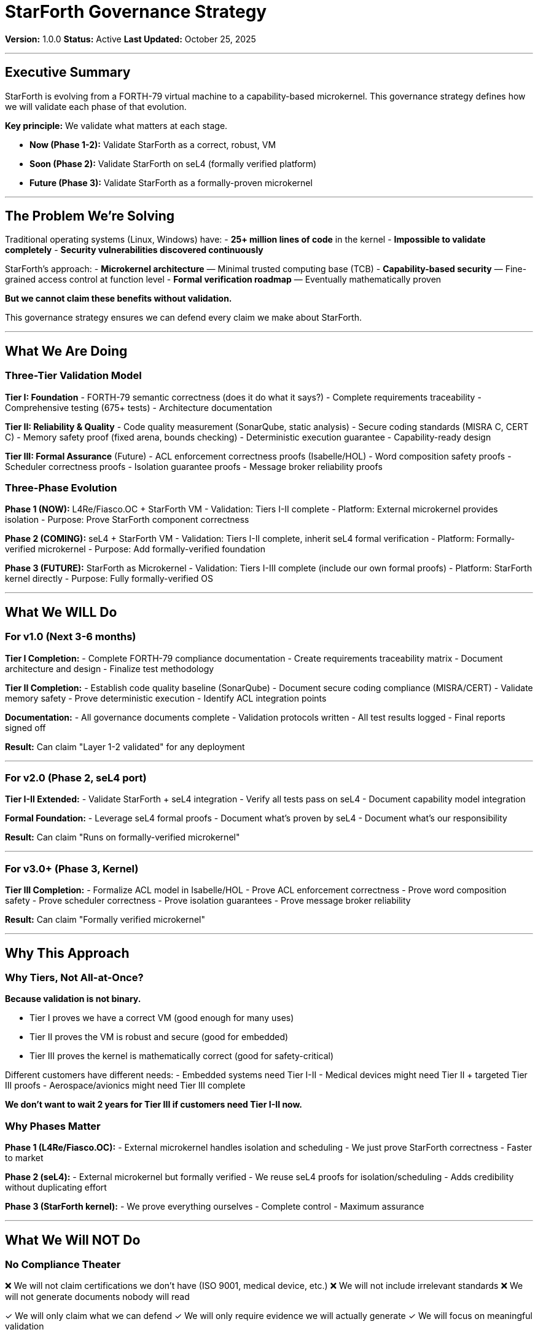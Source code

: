////
StarForth Governance Strategy

Document Metadata:
- Document ID: starforth-governance/governance-strategy
- Version: 1.0.0
- Created: 2025-10-25
- Purpose: Define the strategic approach to StarForth validation and governance
- Scope: Why validation, what we're trying to achieve
- Status: GOVERNANCE STRATEGY
////

= StarForth Governance Strategy

**Version:** 1.0.0
**Status:** Active
**Last Updated:** October 25, 2025

---

== Executive Summary

StarForth is evolving from a FORTH-79 virtual machine to a capability-based microkernel. This governance strategy defines how we will validate each phase of that evolution.

**Key principle:** We validate what matters at each stage.

- **Now (Phase 1-2):** Validate StarForth as a correct, robust, VM
- **Soon (Phase 2):** Validate StarForth on seL4 (formally verified platform)
- **Future (Phase 3):** Validate StarForth as a formally-proven microkernel

---

== The Problem We're Solving

Traditional operating systems (Linux, Windows) have:
- **25+ million lines of code** in the kernel
- **Impossible to validate completely**
- **Security vulnerabilities discovered continuously**

StarForth's approach:
- **Microkernel architecture** — Minimal trusted computing base (TCB)
- **Capability-based security** — Fine-grained access control at function level
- **Formal verification roadmap** — Eventually mathematically proven

**But we cannot claim these benefits without validation.**

This governance strategy ensures we can defend every claim we make about StarForth.

---

== What We Are Doing

=== Three-Tier Validation Model

**Tier I: Foundation**
- FORTH-79 semantic correctness (does it do what it says?)
- Complete requirements traceability
- Comprehensive testing (675+ tests)
- Architecture documentation

**Tier II: Reliability & Quality**
- Code quality measurement (SonarQube, static analysis)
- Secure coding standards (MISRA C, CERT C)
- Memory safety proof (fixed arena, bounds checking)
- Deterministic execution guarantee
- Capability-ready design

**Tier III: Formal Assurance** (Future)
- ACL enforcement correctness proofs (Isabelle/HOL)
- Word composition safety proofs
- Scheduler correctness proofs
- Isolation guarantee proofs
- Message broker reliability proofs

=== Three-Phase Evolution

**Phase 1 (NOW):** L4Re/Fiasco.OC + StarForth VM
- Validation: Tiers I-II complete
- Platform: External microkernel provides isolation
- Purpose: Prove StarForth component correctness

**Phase 2 (COMING):** seL4 + StarForth VM
- Validation: Tiers I-II complete, inherit seL4 formal verification
- Platform: Formally-verified microkernel
- Purpose: Add formally-verified foundation

**Phase 3 (FUTURE):** StarForth as Microkernel
- Validation: Tiers I-III complete (include our own formal proofs)
- Platform: StarForth kernel directly
- Purpose: Fully formally-verified OS

---

== What We WILL Do

=== For v1.0 (Next 3-6 months)

**Tier I Completion:**
- Complete FORTH-79 compliance documentation
- Create requirements traceability matrix
- Document architecture and design
- Finalize test methodology

**Tier II Completion:**
- Establish code quality baseline (SonarQube)
- Document secure coding compliance (MISRA/CERT)
- Validate memory safety
- Prove deterministic execution
- Identify ACL integration points

**Documentation:**
- All governance documents complete
- Validation protocols written
- All test results logged
- Final reports signed off

**Result:** Can claim "Layer 1-2 validated" for any deployment

---

=== For v2.0 (Phase 2, seL4 port)

**Tier I-II Extended:**
- Validate StarForth + seL4 integration
- Verify all tests pass on seL4
- Document capability model integration

**Formal Foundation:**
- Leverage seL4 formal proofs
- Document what's proven by seL4
- Document what's our responsibility

**Result:** Can claim "Runs on formally-verified microkernel"

---

=== For v3.0+ (Phase 3, Kernel)

**Tier III Completion:**
- Formalize ACL model in Isabelle/HOL
- Prove ACL enforcement correctness
- Prove word composition safety
- Prove scheduler correctness
- Prove isolation guarantees
- Prove message broker reliability

**Result:** Can claim "Formally verified microkernel"

---

== Why This Approach

=== Why Tiers, Not All-at-Once?

**Because validation is not binary.**

- Tier I proves we have a correct VM (good enough for many uses)
- Tier II proves the VM is robust and secure (good for embedded)
- Tier III proves the kernel is mathematically correct (good for safety-critical)

Different customers have different needs:
- Embedded systems need Tier I-II
- Medical devices might need Tier II + targeted Tier III proofs
- Aerospace/avionics might need Tier III complete

**We don't want to wait 2 years for Tier III if customers need Tier I-II now.**

=== Why Phases Matter

**Phase 1 (L4Re/Fiasco.OC):**
- External microkernel handles isolation and scheduling
- We just prove StarForth correctness
- Faster to market

**Phase 2 (seL4):**
- External microkernel but formally verified
- We reuse seL4 proofs for isolation/scheduling
- Adds credibility without duplicating effort

**Phase 3 (StarForth kernel):**
- We prove everything ourselves
- Complete control
- Maximum assurance

---

== What We Will NOT Do

=== No Compliance Theater

❌ We will not claim certifications we don't have (ISO 9001, medical device, etc.)
❌ We will not include irrelevant standards
❌ We will not generate documents nobody will read

✓ We will only claim what we can defend
✓ We will only require evidence we will actually generate
✓ We will focus on meaningful validation

=== No Shortcuts on Tier III

❌ We will not skip formal verification if we claim "kernel"
❌ We will not use unproven theorem libraries
❌ We will not accept "looks correct" — it must be proven

✓ When we claim formal verification, we mean Isabelle/HOL with machine-checked proofs
✓ Every theorem will be provable (no "sorry" statements)
✓ Proofs will be peer-reviewed

---

== Standards Alignment

This governance strategy aligns with:

| Standard | How We Use It |
|----------|---------------|
| ISO/IEC/IEEE 12207 | Lifecycle model (Tier I) |
| ISO/IEC 25010 | Quality model (Tier I-II) |
| IEEE 730 | SQA planning (Tier I) |
| IEEE 1012 | V&V planning (all tiers) |
| ISO/IEC 5055 | Code quality (Tier II) |
| MISRA C:2023 | Secure coding (Tier II) |
| SEI CERT C | Secure coding (Tier II) |
| NIST SSDF | Software development framework (Tier II) |
| Isabelle/HOL | Theorem proving (Tier III) |
| seL4 methodology | Formal verification (Tier III) |

**See:** `STANDARDS_REFERENCE.adoc` for complete mapping

---

== Key Principles

=== 1. Evidence-Based Validation

Every claim is backed by evidence:
- Tests (675+ for FORTH-79 compliance)
- Code analysis (static analysis tools)
- Documentation (requirements traceability)
- Measurements (code quality metrics)

### 2. Incremental Completion

We don't wait for perfection:
- Tier I? Complete and documented
- Tier II? Complete and documented
- Tier III? TBD and clearly marked as future work

### 3. Traceable Everything

Requirements → Code → Tests → Results → Deficiencies → Corrections

Every artifact connects to every other artifact.

### 4. Deficiency Management

If something doesn't pass:
1. Log it (date, what, why, severity)
2. Investigate root cause
3. Fix it
4. Re-test
5. Close deficiency
6. Update metrics

Nothing is hidden or swept under the rug.

### 5. Design for Phase Evolution

Tier I-II validates a VM. Tier III validates a kernel. The structure doesn't change—just the scope grows.

---

== Success Metrics

=== Tier I Success

- ✓ 100% of FORTH-79 core words implemented
- ✓ 675+ tests all pass on all platforms
- ✓ Requirements traceability matrix complete
- ✓ Architecture documented
- ✓ Test methodology documented

=== Tier II Success

- ✓ Code quality baseline established
- ✓ MISRA C checklist complete
- ✓ CERT C checklist complete
- ✓ Memory safety proven (fixed arena)
- ✓ Determinism proven (100x identical runs match)
- ✓ ACL integration points identified

=== Tier III Success (Future)

- ✓ ACL enforcement theorem proven
- ✓ Word composition safety proven
- ✓ Scheduler correctness proven
- ✓ Isolation guarantees proven
- ✓ Message broker reliability proven
- ✓ All proofs machine-checked (zero `sorry` statements)

---

== Governance Roles

=== Maintainer (Robert A. James)

Responsible for:
- Overall StarForth correctness
- Tier I validation completion
- Tier II validation oversight
- Release decisions

=== Validation Engineer (Role: TBD)

Responsible for:
- Day-to-day validation execution
- Protocol following
- Test result logging
- Deficiency tracking
- Metrics reporting

=== Review Authority (Role: TBD)

Responsible for:
- Approving validation protocols
- Reviewing test results
- Signing off final reports
- Certifying tier completion

=== Formal Verification Expert (Role: Future, Phase 3)

Responsible for:
- Isabelle/HOL formalization
- Theorem proof strategy
- Proof review and certification

---

== Timeline Overview

| Phase | Tier | Target | Status |
|-------|------|--------|--------|
| Phase 1 (NOW) | Tier I-II | Q4 2025 | In Progress |
| Phase 2 (2026) | Tier I-II + seL4 | Q2 2026 | Planned |
| Phase 3 (2026+) | Tier I-III | TBD | TBD |

**See:** `VALIDATION_ROADMAP.adoc` for detailed schedule

---

== Communication and Transparency

- All validation documents are **public** (CC0 public domain)
- All test results are **logged** (no hidden failures)
- All deficiencies are **tracked** (visible deficiency log)
- All corrections are **documented** (before/after evidence)

**We want to be defensible, not defensive.**

---

== Document History

[cols="^1,^2,2,<4"]
|===
| Version | Date | Author | Change Summary

| 1.0.0
| 2025-10-25
| rajames
| Created governance strategy document
|===

---

== Document Approval & Signature

[cols="2,2,1"]
|===
| Role | Name/Title | Signature

| **Author/Maintainer**
| Robert A. James
|

| **Date Approved**
| 25 October, 2025
| _______________

| **PGP Fingerprint**
| 497CF5C0D295A7E8065C5D9A9CD3FBE66B5E2AE4
|

|===

**PGP Signature Block:**
```
-----BEGIN PGP SIGNATURE-----

[Your PGP signature here - generated via: gpg --clearsign GOVERNANCE_STRATEGY.adoc]

-----END PGP SIGNATURE-----
```

**To Sign This Document:**
```bash
gpg --clearsign GOVERNANCE_STRATEGY.adoc
# This creates GOVERNANCE_STRATEGY.adoc.asc (signed version)
```

**To Verify Signature:**
```bash
gpg --verify GOVERNANCE_STRATEGY.adoc.asc
```

---

**Next:** Read `VALIDATION_ROADMAP.adoc` for timeline and sequencing.

**StarForth:** Validated by design. Proven by evidence.